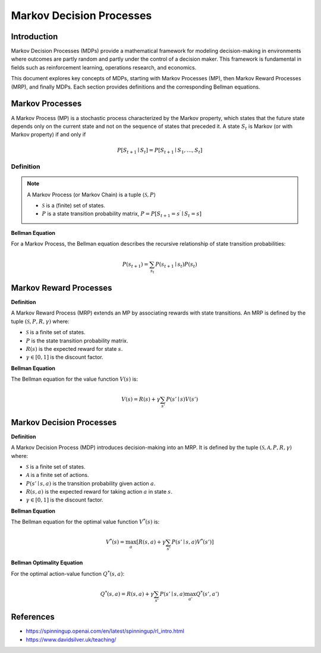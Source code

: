 Markov Decision Processes
===========================

Introduction
------------------
Markov Decision Processes (MDPs) provide a mathematical framework for modeling decision-making in environments where outcomes are partly random and partly under the control of a decision maker. This framework is fundamental in fields such as reinforcement learning, operations research, and economics. 

This document explores key concepts of MDPs, starting with Markov Processes (MP), then Markov Reward Processes (MRP), and finally MDPs. Each section provides definitions and the corresponding Bellman equations.

Markov Processes
------------------
A Markov Process (MP) is a stochastic process characterized by the Markov property, which states that the future state depends only on the current state and not on the sequence of states that preceded it. A state :math:`S_t` is Markov (or with Markov property) if and only if

.. math::
   P\left[S_{t+1} \mid S_t\right]=P\left[S_{t+1} \mid S_1, \ldots, S_t\right]

Definition
^^^^^^^^^^^^^

.. note::
   A Markov Process (or Markov Chain) is a tuple :math:`\langle\mathcal{S}, P\rangle`
  
   - :math:`\mathcal{S}` is a (finite) set of states.
   - :math:`P` is a state transition probability matrix, :math:`P=P\left[S_{t+1}=s^{\prime} \mid S_t=s\right]`

**Bellman Equation**

For a Markov Process, the Bellman equation describes the recursive relationship of state transition probabilities:

.. math::
   P(s_{t+1}) = \sum_{s_t} P(s_{t+1} \mid s_t) P(s_t)

Markov Reward Processes
--------------------------------
**Definition**

A Markov Reward Process (MRP) extends an MP by associating rewards with state transitions. An MRP is defined by the tuple :math:`(\mathcal{S}, P, R, \gamma)` where:

- :math:`\mathcal{S}` is a finite set of states.
- :math:`P` is the state transition probability matrix.
- :math:`R(s)` is the expected reward for state :math:`s`.
- :math:`\gamma \in [0, 1]` is the discount factor.

**Bellman Equation**

The Bellman equation for the value function :math:`V(s)` is:

.. math::
   V(s) = R(s) + \gamma \sum_{s'} P(s' \mid s) V(s')

Markov Decision Processes
-------------------------------
**Definition**

A Markov Decision Process (MDP) introduces decision-making into an MRP. It is defined by the tuple :math:`(\mathcal{S}, \mathcal{A}, P, R, \gamma)` where:

- :math:`\mathcal{S}` is a finite set of states.
- :math:`\mathcal{A}` is a finite set of actions.
- :math:`P(s' \mid s, a)` is the transition probability given action :math:`a`.
- :math:`R(s, a)` is the expected reward for taking action :math:`a` in state :math:`s`.
- :math:`\gamma \in [0, 1]` is the discount factor.

**Bellman Equation**

The Bellman equation for the optimal value function :math:`V^*(s)` is:

.. math::
   V^*(s) = \max_a \left[ R(s, a) + \gamma \sum_{s'} P(s' \mid s, a) V^*(s') \right]

**Bellman Optimality Equation**

For the optimal action-value function :math:`Q^*(s, a)`:

.. math::
   Q^*(s, a) = R(s, a) + \gamma \sum_{s'} P(s' \mid s, a) \max_{a'} Q^*(s', a')

References
----------------

- https://spinningup.openai.com/en/latest/spinningup/rl_intro.html
- https://www.davidsilver.uk/teaching/

